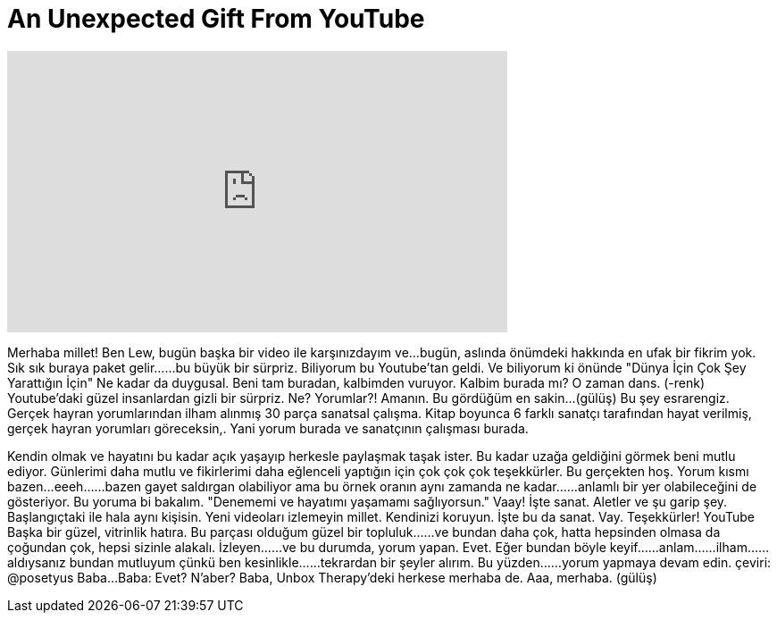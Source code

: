 = An Unexpected Gift From YouTube
:published_at: 2016-04-19
:hp-alt-title: An Unexpected Gift From YouTube
:hp-image: https://i.ytimg.com/vi/oJ9VbNtPhIk/maxresdefault.jpg


++++
<iframe width="560" height="315" src="https://www.youtube.com/embed/oJ9VbNtPhIk?rel=0" frameborder="0" allow="autoplay; encrypted-media" allowfullscreen></iframe>
++++

Merhaba millet!
Ben Lew, bugün başka bir video ile karşınızdayım ve...
bugün, aslında önümdeki hakkında en ufak bir fikrim yok.
Sık sık buraya paket gelir...
...bu büyük bir sürpriz.
Biliyorum bu Youtube'tan geldi.
Ve biliyorum ki önünde &quot;Dünya İçin Çok Şey Yarattığın İçin&quot;
Ne kadar da duygusal.
Beni tam buradan, kalbimden vuruyor.
Kalbim burada mı?
O zaman dans. (-renk)
Youtube'daki güzel insanlardan gizli bir sürpriz.
Ne?
Yorumlar?!
Amanın.
Bu gördüğüm en sakin...
(gülüş)
Bu şey esrarengiz.
Gerçek hayran yorumlarından ilham alınmış 30 parça sanatsal çalışma.
Kitap boyunca 6 farklı sanatçı tarafından hayat verilmiş, gerçek hayran yorumları göreceksin,.
Yani yorum burada ve sanatçının çalışması burada.
 
Kendin olmak ve hayatını bu kadar açık yaşayıp herkesle paylaşmak taşak ister.
Bu kadar uzağa geldiğini görmek beni mutlu ediyor.
Günlerimi daha mutlu ve fikirlerimi daha eğlenceli yaptığın için çok çok çok teşekkürler.
Bu gerçekten hoş.
Yorum kısmı bazen...eeeh...
...bazen gayet saldırgan olabiliyor ama bu örnek oranın aynı zamanda ne kadar...
...anlamlı bir yer olabileceğini de gösteriyor.
Bu yoruma bi bakalım.
&quot;Denememi ve hayatımı yaşamamı sağlıyorsun.&quot;
Vaay!
İşte sanat.
Aletler ve şu garip şey.
Başlangıçtaki ile hala aynı kişisin.
Yeni videoları izlemeyin millet.
Kendinizi koruyun.
İşte bu da sanat.
Vay.
Teşekkürler!
YouTube
Başka bir güzel, vitrinlik hatıra.
Bu parçası olduğum güzel bir topluluk...
...ve bundan daha çok, hatta hepsinden olmasa da çoğundan çok, hepsi sizinle alakalı.
İzleyen...
...ve bu durumda, yorum yapan.
Evet.
Eğer bundan böyle keyif...
...anlam...
...ilham...
...aldıysanız bundan mutluyum çünkü ben kesinlikle...
...tekrardan bir şeyler alırım.
Bu yüzden...
...yorum yapmaya devam edin. çeviri: @posetyus
Baba...
Baba: Evet?
N'aber?
Baba, Unbox Therapy'deki herkese merhaba de.
Aaa, merhaba.
(gülüş)